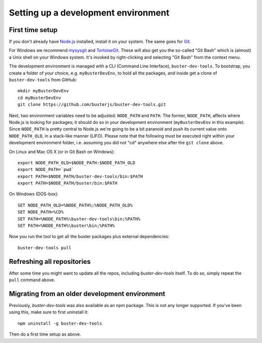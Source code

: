 .. highlight:: text

====================================
Setting up a development environment
====================================


First time setup
================

If you don't already have `Node.js <http://nodejs.org/>`_ installed, install it
on your system.  The same goes for `Git <http://git-scm.com/>`_.

For Windows we recommend
`mysysgit <http://code.google.com/p/msysgit/downloads/list>`_ and
`TortoiseGit <http://code.google.com/p/tortoisegit>`_. These will also get you
the so-called "Git Bash" which is (almost) a Unix shell on your Windows system.
It's invoked by right-clicking and selecting "Git Bash" from the context menu.

The development environment is managed with a CLI (Command Line Interface), ``buster-dev-tools``.
To bootstrap, you create a folder of your choice, e.g. ``myBusterDevEnv``, to hold
all the packages, and inside get a clone of ``buster-dev-tools`` from GitHub::

    mkdir myBusterDevEnv
    cd myBusterDevEnv
    git clone https://github.com/busterjs/buster-dev-tools.git

Next, two environment variables need to be adjusted: ``NODE_PATH`` and ``PATH``.
The former, ``NODE_PATH``, affects where Node.js is looking for packages; 
it should do so in your development environment (``myBusterDevEnv`` in this example).
Since ``NODE_PATH`` is pretty central to Node.js we're going to be a bit paranoid
and push its current value onto ``NODE_PATH_OLD``, in a stack-like manner (LIFO).
Please note that the following must be executed right within your development environment folder,
i.e. assuming you did not "cd" anywhere else after the ``git clone`` above.

On Linux and Mac OS X (or in Git Bash on Windows)::

    export NODE_PATH_OLD=$NODE_PATH:$NODE_PATH_OLD
    export NODE_PATH=`pwd`
    export PATH=$NODE_PATH/buster-dev-tools/bin:$PATH
    export PATH=$NODE_PATH/buster/bin:$PATH

On Windows (DOS-box)::

    SET NODE_PATH_OLD=%NODE_PATH%;%NODE_PATH_OLD%
    SET NODE_PATH=%CD%
    SET PATH=%NODE_PATH%\buster-dev-tools\bin;%PATH%
    SET PATH=%NODE_PATH%\buster\bin;%PATH%

Now you run the tool to get all the buster packages plus external
dependencies::

    buster-dev-tools pull


Refreshing all repositories
===========================

After some time you might want to update all the repos, including
`buster-dev-tools` itself. To do so, simply repeat the ``pull`` command above.


Migrating from an older development environment
===============================================

Previously, `buster-dev-tools` was also available as an npm package. This is
not any longer supported.  If you've been using this, make sure to first
uninstall it::

    npm uninstall -g buster-dev-tools

Then do a first time setup as above.
